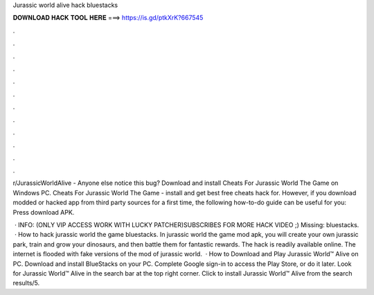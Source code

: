 Jurassic world alive hack bluestacks



𝐃𝐎𝐖𝐍𝐋𝐎𝐀𝐃 𝐇𝐀𝐂𝐊 𝐓𝐎𝐎𝐋 𝐇𝐄𝐑𝐄 ===> https://is.gd/ptkXrK?667545



.



.



.



.



.



.



.



.



.



.



.



.

r/JurassicWorldAlive - Anyone else notice this bug?  Download and install Cheats For Jurassic World The Game on Windows PC. Cheats For Jurassic World The Game - install and get best free cheats hack for. However, if you download modded or hacked app from third party sources for a first time, the following how-to-do guide can be useful for you: Press download APK.

 · INFO: (ONLY VIP ACCESS WORK WITH LUCKY PATCHER)SUBSCRIBES FOR MORE HACK VIDEO ;) Missing: bluestacks.  · How to hack jurassic world the game bluestacks. In jurassic world the game mod apk, you will create your own jurassic park, train and grow your dinosaurs, and then battle them for fantastic rewards. The hack is readily available online. The internet is flooded with fake versions of the mod of jurassic world.  · How to Download and Play Jurassic World™ Alive on PC. Download and install BlueStacks on your PC. Complete Google sign-in to access the Play Store, or do it later. Look for Jurassic World™ Alive in the search bar at the top right corner. Click to install Jurassic World™ Alive from the search results/5.
